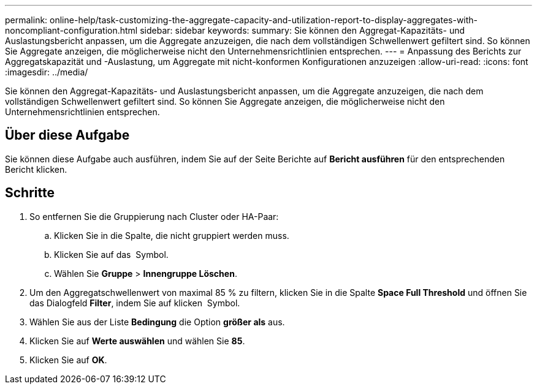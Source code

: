 ---
permalink: online-help/task-customizing-the-aggregate-capacity-and-utilization-report-to-display-aggregates-with-noncompliant-configuration.html 
sidebar: sidebar 
keywords:  
summary: Sie können den Aggregat-Kapazitäts- und Auslastungsbericht anpassen, um die Aggregate anzuzeigen, die nach dem vollständigen Schwellenwert gefiltert sind. So können Sie Aggregate anzeigen, die möglicherweise nicht den Unternehmensrichtlinien entsprechen. 
---
= Anpassung des Berichts zur Aggregatskapazität und -Auslastung, um Aggregate mit nicht-konformen Konfigurationen anzuzeigen
:allow-uri-read: 
:icons: font
:imagesdir: ../media/


[role="lead"]
Sie können den Aggregat-Kapazitäts- und Auslastungsbericht anpassen, um die Aggregate anzuzeigen, die nach dem vollständigen Schwellenwert gefiltert sind. So können Sie Aggregate anzeigen, die möglicherweise nicht den Unternehmensrichtlinien entsprechen.



== Über diese Aufgabe

Sie können diese Aufgabe auch ausführen, indem Sie auf der Seite Berichte auf *Bericht ausführen* für den entsprechenden Bericht klicken.



== Schritte

. So entfernen Sie die Gruppierung nach Cluster oder HA-Paar:
+
.. Klicken Sie in die Spalte, die nicht gruppiert werden muss.
.. Klicken Sie auf das image:../media/click-to-see-menu.gif[""] Symbol.
.. Wählen Sie *Gruppe* > *Innengruppe Löschen*.


. Um den Aggregatschwellenwert von maximal 85 % zu filtern, klicken Sie in die Spalte *Space Full Threshold* und öffnen Sie das Dialogfeld *Filter*, indem Sie auf klicken image:../media/click-to-filter.gif[""] Symbol.
. Wählen Sie aus der Liste *Bedingung* die Option *größer als* aus.
. Klicken Sie auf *Werte auswählen* und wählen Sie *85*.
. Klicken Sie auf *OK*.

